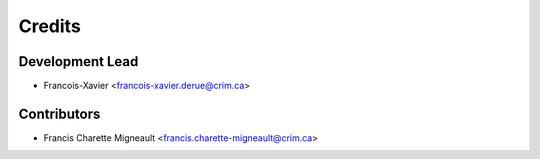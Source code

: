 Credits
=======

Development Lead
----------------

* Francois-Xavier <francois-xavier.derue@crim.ca>

Contributors
------------

* Francis Charette Migneault <francis.charette-migneault@crim.ca>
